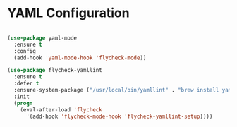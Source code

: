 * YAML Configuration
  #+begin_src emacs-lisp

  (use-package yaml-mode
    :ensure t
    :config
    (add-hook 'yaml-mode-hook 'flycheck-mode))

  (use-package flycheck-yamllint
    :ensure t
    :defer t
    :ensure-system-package ("/usr/local/bin/yamllint" . "brew install yamllint")
    :init
    (progn
      (eval-after-load 'flycheck
        '(add-hook 'flycheck-mode-hook 'flycheck-yamllint-setup))))
  #+end_src
